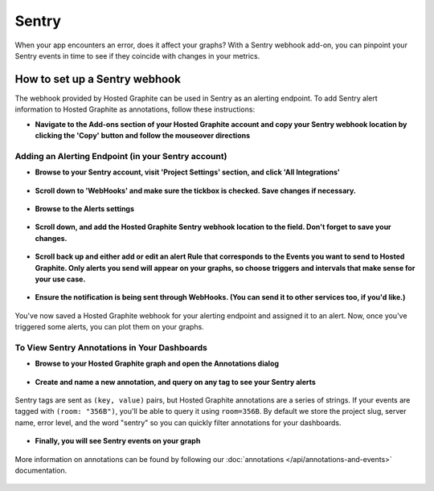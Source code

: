 
Sentry
=======
When your app encounters an error, does it affect your graphs? With a Sentry webhook add-on, you can pinpoint your Sentry events in time to see if they coincide with changes in your metrics. 


How to set up a Sentry webhook
-------------------------------

The webhook provided by Hosted Graphite can be used in Sentry as an alerting endpoint. To add Sentry alert information to Hosted Graphite as annotations, follow these instructions: 

- | **Navigate to the Add-ons section of your Hosted Graphite account and copy your Sentry webhook location by clicking the 'Copy' button and follow the mouseover directions**

.. figure:: /docimg/sentry/sentry-copy-webhook.png
   :scale: 60%
   :alt: Copy Hosted Graphite Sentry webhook
   :align: center

Adding an Alerting Endpoint (in your Sentry account)
^^^^^^^^^^^^^^^^^^^^^^^^^^^^^^^^^^^^^^^^^^^^^^^^^^^^

- | **Browse to your Sentry account, visit 'Project Settings' section, and click 'All Integrations'**

.. figure:: /docimg/sentry/Project-Settings-first-with-arrow.png
   :scale: 50%
   :alt: Sentry Project Settings
   :align: center

- | **Scroll down to 'WebHooks' and make sure the tickbox is checked. Save changes if necessary.**

.. figure:: /docimg/sentry/Project-Settings-second-with-arrow.png
   :scale: 80%
   :alt: Activate Sentry WebHook Integration
   :align: center


- | **Browse to the Alerts settings**

.. figure:: /docimg/sentry/Project-Settings-third-with-arrow.png
   :scale: 80%
   :alt: Sentry Alerts
   :align: center

- | **Scroll down, and add the Hosted Graphite Sentry webhook location to the field. Don't forget to save your changes.**

.. figure:: /docimg/sentry/Project-Settings-fourth-with-arrow.png
   :scale: 80%
   :alt: Sentry WebHook Callback URL
   :align: center

- | **Scroll back up and either add or edit an alert Rule that corresponds to the Events you want to send to Hosted Graphite. Only alerts you send will appear on your graphs, so choose triggers and intervals that make sense for your use case.**

.. figure:: /docimg/sentry/Project-Settings-sixth-with-circle.png
   :scale: 80%
   :alt: Pingdom paste Hosted Graphite endpoint
   :align: center

- | **Ensure the notification is being sent through WebHooks. (You can send it to other services too, if you'd like.)**

.. figure:: /docimg/sentry/Rule-edit-second-with-arrow.png
   :scale: 80%
   :alt: Pingdom paste Hosted Graphite endpoint
   :align: center

   You've now saved a Hosted Graphite webhook for your alerting endpoint and assigned it to an alert. Now, once you've triggered some alerts, you can plot them on your graphs. 

To View Sentry Annotations in Your Dashboards
^^^^^^^^^^^^^^^^^^^^^^^^^^^^^^^^^^^^^^^^^^^^^

- | **Browse to your Hosted Graphite graph and open the Annotations dialog**

.. figure:: /docimg/sentry/Grafana-annotation-first-with-arrow.png
   :scale: 80%
   :alt: Enable Annotations
   :align: center


- | **Create and name a new annotation, and query on any tag to see your Sentry alerts**

.. figure:: /docimg/sentry/Grafana-annotation-third-with-arrow.png
   :scale: 80%
   :alt: Add annotation name you like and 'sentry' as your event query
   :align: center


   Sentry tags are sent as ``(key, value)`` pairs, but Hosted Graphite annotations are a series of strings. If your events are tagged with ``(room: "356B")``, you'll be able to query it using ``room=356B``. By default we store the project slug, server name, error level, and the word "sentry" so you can quickly filter annotations for your dashboards. 

- | **Finally, you will see Sentry events on your graph**

.. figure:: /docimg/sentry/Grafana-annotation-done-yay.png
   :scale: 50%
   :alt: Sentry events appear as a red vertical line on your graph
   :align: center


   More information on annotations can be found by following our :doc:`annotations </api/annotations-and-events>` documentation.
